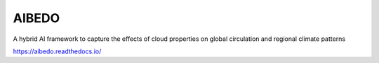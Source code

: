 AIBEDO 
=======================================
A hybrid AI framework to capture the effects of cloud properties on global circulation and regional climate patterns

https://aibedo.readthedocs.io/


